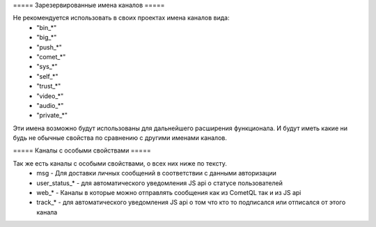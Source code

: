 ===== Зарезервированные имена каналов =====

Не рекомендуется использовать в своих проектах имена каналов вида:
  * "bin_*"
  * "big_*"
  * "push_*"
  * "comet_*"
  * "sys_*"
  * "self_*"
  * "trust_*"
  * "video_*"
  * "audio_*"
  * "private_*"
Эти имена возможно будут использованы для дальнейшего расширения функционала. И будут иметь какие ни будь не обычные свойства по сравнению с другими именами каналов.

===== Каналы с особыми свойствами =====

Так же есть каналы с особыми свойствами, о всех них ниже по тексту.
  * msg - Для доставки личных сообщений в соответствии с данными авторизации 
  * user_status_* - для автоматического уведомления JS api о статусе пользователей
  * web_* - Каналы в которые можно отправлять сообщения как из CometQL так и из JS api
  * track_* - для автоматического уведомления JS api о том что кто то подписался или отписался от этого канала
 